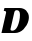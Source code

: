 SplineFontDB: 3.2
FontName: 0000_0000.ttf
FullName: Untitled4
FamilyName: Untitled4
Weight: Regular
Copyright: Copyright (c) 2021, 
UComments: "2021-10-20: Created with FontForge (http://fontforge.org)"
Version: 001.000
ItalicAngle: 0
UnderlinePosition: -100
UnderlineWidth: 50
Ascent: 800
Descent: 200
InvalidEm: 0
LayerCount: 2
Layer: 0 0 "Back" 1
Layer: 1 0 "Fore" 0
XUID: [1021 412 1318575179 4937840]
OS2Version: 0
OS2_WeightWidthSlopeOnly: 0
OS2_UseTypoMetrics: 1
CreationTime: 1634731554
ModificationTime: 1634731554
OS2TypoAscent: 0
OS2TypoAOffset: 1
OS2TypoDescent: 0
OS2TypoDOffset: 1
OS2TypoLinegap: 0
OS2WinAscent: 0
OS2WinAOffset: 1
OS2WinDescent: 0
OS2WinDOffset: 1
HheadAscent: 0
HheadAOffset: 1
HheadDescent: 0
HheadDOffset: 1
OS2Vendor: 'PfEd'
DEI: 91125
Encoding: ISO8859-1
UnicodeInterp: none
NameList: AGL For New Fonts
DisplaySize: -48
AntiAlias: 1
FitToEm: 0
BeginChars: 256 1

StartChar: D
Encoding: 68 68 0
Width: 755
Flags: HW
LayerCount: 2
Fore
SplineSet
712 287 m 0
 715.333333333 300.333333333 717.833333333 313.333333333 719.5 326 c 128
 721.166666667 338.666666667 722 351 722 363 c 0
 722 393.666666667 715.666666667 422.166666667 703 448.5 c 128
 690.333333333 474.833333333 673.5 497.5 652.5 516.5 c 128
 631.5 535.5 607 550.333333333 579 561 c 128
 551 571.666666667 521.666666667 577 491 577 c 2
 112 577 l 1
 94 507 l 1
 107.333333333 507 120.5 504.666666667 133.5 500 c 128
 146.5 495.333333333 153 485.666666667 153 471 c 0
 153 469 152.833333333 467 152.5 465 c 128
 152.166666667 463 151.666666667 460.666666667 151 458 c 2
 37 0 l 1
 375 0 l 2
 413.666666667 0 451.333333333 8.16666666667 488 24.5 c 128
 524.666666667 40.8333333333 558 62.5 588 89.5 c 128
 618 116.5 643.833333333 147.166666667 665.5 181.5 c 128
 687.166666667 215.833333333 702.666666667 251 712 287 c 0
483 282 m 0
 463.666666667 205.333333333 439.166666667 148.833333333 409.5 112.5 c 128
 379.833333333 76.1666666667 344.666666667 58 304 58 c 0
 276 58 262 67.6666666667 262 87 c 0
 262 89 262.166666667 91 262.5 93 c 128
 262.833333333 95 263.333333333 97.3333333333 264 100 c 2
 359 477 l 2
 367 507.666666667 387.666666667 523 421 523 c 0
 446.333333333 523 465.666666667 514.333333333 479 497 c 128
 492.333333333 479.666666667 499 453 499 417 c 0
 499 369.666666667 493.666666667 324.666666667 483 282 c 0
EndSplineSet
EndChar
EndChars
EndSplineFont
